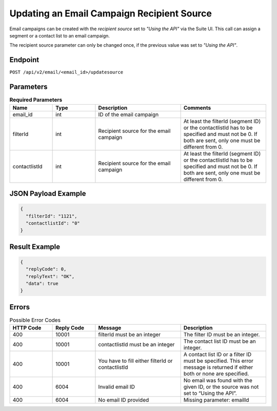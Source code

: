 Updating an Email Campaign Recipient Source
===========================================

Email campaigns can be created with the *recipient source* set to *"Using the API"* via the Suite UI.
This call can assign a segment or a contact list to an email campaign. 

The recipient source parameter can only be changed once, if the previous value was set to *"Using the API"*.

Endpoint
--------

``POST /api/v2/email/<email_id>/updatesource``

Parameters
----------

.. list-table:: **Required Parameters**
   :header-rows: 1
   :widths: 20 20 40 40

   * - Name
     - Type
     - Description
     - Comments
   * - email_id
     - int
     - ID of the email campaign
     -
   * - filterId
     - int
     - Recipient source for the email campaign
     - At least the filterId (segment ID) or the contactlistId has to be specified and must not be 0. If both are sent,
       only one must be different from 0.
   * - contactlistId
     - int
     - Recipient source for the email campaign
     - At least the filterId (segment ID) or the contactlistId has to be specified and must not be 0. If both are sent,
       only one must be different from 0.

JSON Payload Example
--------------------

.. code-block:: json

   {
     "filterId": "1121",
     "contactlistId": "0"
   }

Result Example
--------------

.. code-block:: json

   {
     "replyCode": 0,
     "replyText": "OK",
     "data": true
   }

Errors
------

.. list-table:: Possible Error Codes
   :header-rows: 1
   :widths: 20 20 40 40

   * - HTTP Code
     - Reply Code
     - Message
     - Description
   * - 400
     - 10001
     - filterId must be an integer
     - The filter ID must be an integer.
   * - 400
     - 10001
     - contactlistId must be an integer
     - The contact list ID must be an integer.
   * - 400
     - 10001
     - You have to fill either filterId or contactlistId
     - A contact list ID or a filter ID must be specified. This error message is returned if either both or none are specified.
   * - 400
     - 6004
     - Invalid email ID
     - No email was found with the given ID, or the source was not set to “Using the API”.
   * - 400
     - 6004
     - No email ID provided
     - Missing parameter: emailId

